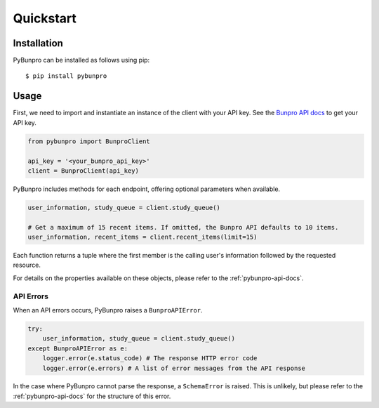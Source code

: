 Quickstart
==========

Installation
------------

PyBunpro can be installed as follows using pip::

   $ pip install pybunpro

Usage
-----

First, we need to import and instantiate an instance of the client with your API key.
See the `Bunpro API docs <https://www.bunpro.jp/api>`_ to get your API key.

.. code-block:: python

   from pybunpro import BunproClient

   api_key = '<your_bunpro_api_key>'
   client = BunproClient(api_key)

PyBunpro includes methods for each endpoint, offering optional parameters when available.

.. code-block:: python
   
   user_information, study_queue = client.study_queue()

   # Get a maximum of 15 recent items. If omitted, the Bunpro API defaults to 10 items.
   user_information, recent_items = client.recent_items(limit=15)

Each function returns a tuple where the first member is the calling user's information followed by
the requested resource.

For details on the properties available on these objects, please refer to the :ref:`pybunpro-api-docs`.

API Errors
^^^^^^^^^^

When an API errors occurs, PyBunpro raises a ``BunproAPIError``.

.. code-block:: python

   try:
       user_information, study_queue = client.study_queue()
   except BunproAPIError as e:
       logger.error(e.status_code) # The response HTTP error code
       logger.error(e.errors) # A list of error messages from the API response    

In the case where PyBunpro cannot parse the response, a ``SchemaError`` is raised.
This is unlikely, but please refer to the :ref:`pybunpro-api-docs` for the structure of this error.
